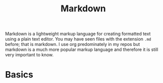 #+TITLE: Markdown
#+PROPERTY: header-args

Markdown is a lightweight markup language for creating formatted text using a
plain text editor. You may have seen files with the extension ~.md~ before; that
is markdown. I use org predominately in my repos but markdown is a much more
popular markup language and therefore it is still very important to know.

* Basics

